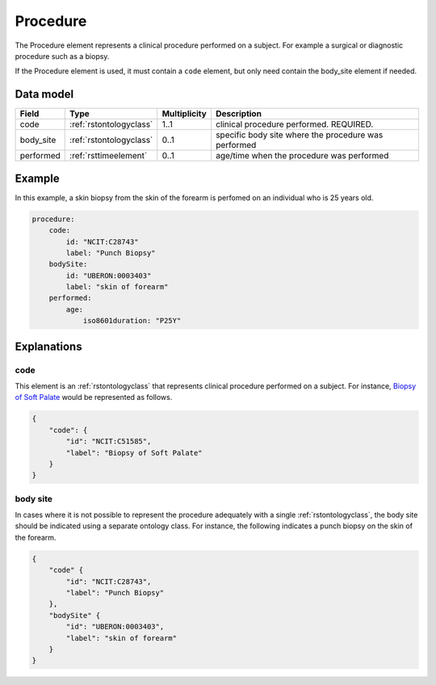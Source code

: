 .. _rstprocedure:

#########
Procedure
#########

The Procedure element represents a clinical procedure performed on a subject. For example a surgical or diagnostic
procedure such as a biopsy.

If the Procedure element is used, it must contain a ``code`` element, but only need contain the
body_site element if needed.

Data model
##########

.. csv-table::
   :header: Field, Type, Multiplicity, Description

    code, :ref:`rstontologyclass`, 1..1, clinical procedure performed. REQUIRED.
    body_site, :ref:`rstontologyclass`, 0..1, specific body site where the procedure was performed
    performed, :ref:`rsttimeelement`, 0..1, age/time when the procedure was performed

Example
#######

In this example, a skin biopsy from the skin of the forearm is perfomed on an individual who is
25 years old.

.. code-block:: yaml

    procedure:
        code:
            id: "NCIT:C28743"
            label: "Punch Biopsy"
        bodySite:
            id: "UBERON:0003403"
            label: "skin of forearm"
        performed:
            age:
                iso8601duration: "P25Y"




Explanations
############

.. _procedurecode:

code
~~~~
This element is an :ref:`rstontologyclass` that represents clinical procedure performed on a subject. For instance,
`Biopsy of Soft Palate <https://www.ebi.ac.uk/ols/ontologies/ncit/terms?iri=http%3A%2F%2Fpurl.obolibrary.org%2Fobo%2FNCIT_C51585>`_
would be represented as follows.


.. code-block:: json

    {
        "code": {
            "id": "NCIT:C51585",
            "label": "Biopsy of Soft Palate"
        }
    }

.. _procedurebodysite:

body site
~~~~~~~~~
In cases where it is not possible to represent the procedure adequately with a single
:ref:`rstontologyclass`, the body site should be indicated using a separate
ontology class. For instance, the following indicates a punch biopsy on the
skin of the forearm.

.. code-block:: json

    {
        "code" {
            "id": "NCIT:C28743",
            "label": "Punch Biopsy"
        },
        "bodySite" {
            "id": "UBERON:0003403",
            "label": "skin of forearm"
        }
    }

